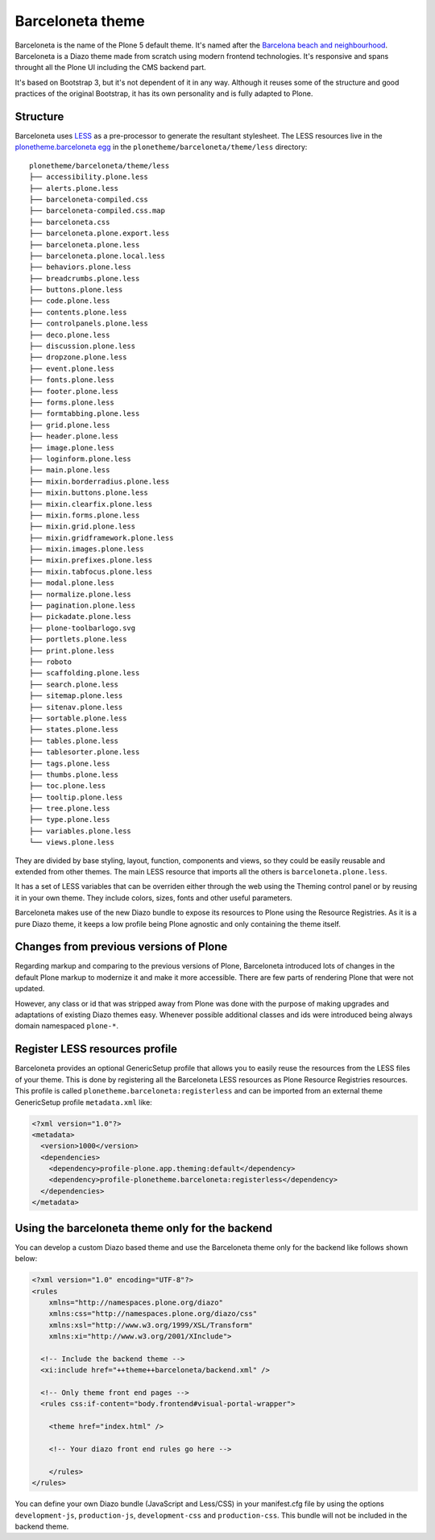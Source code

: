 =================
Barceloneta theme
=================

Barceloneta is the name of the Plone 5 default theme.
It's named after the `Barcelona beach and neighbourhood <https://en.wikipedia.org/wiki/La_Barceloneta,_Barcelona>`_.
Barceloneta is a Diazo theme made from scratch using modern frontend technologies.
It's responsive and spans throught all the Plone UI including the CMS backend part.

It's based on Bootstrap 3, but it's not dependent of it in any way.
Although it reuses some of the structure and good practices of the original Bootstrap, it has its own personality and is fully adapted to Plone.

Structure
---------

Barceloneta uses `LESS <http://lesscss.org/>`_ as a pre-processor to generate the resultant stylesheet.
The LESS resources live in the `plonetheme.barceloneta egg <https://github.com/plone/plonetheme.barceloneta/tree/master/plonetheme/barceloneta/theme/less>`_ in the ``plonetheme/barceloneta/theme/less`` directory::

    plonetheme/barceloneta/theme/less
    ├── accessibility.plone.less
    ├── alerts.plone.less
    ├── barceloneta-compiled.css
    ├── barceloneta-compiled.css.map
    ├── barceloneta.css
    ├── barceloneta.plone.export.less
    ├── barceloneta.plone.less
    ├── barceloneta.plone.local.less
    ├── behaviors.plone.less
    ├── breadcrumbs.plone.less
    ├── buttons.plone.less
    ├── code.plone.less
    ├── contents.plone.less
    ├── controlpanels.plone.less
    ├── deco.plone.less
    ├── discussion.plone.less
    ├── dropzone.plone.less
    ├── event.plone.less
    ├── fonts.plone.less
    ├── footer.plone.less
    ├── forms.plone.less
    ├── formtabbing.plone.less
    ├── grid.plone.less
    ├── header.plone.less
    ├── image.plone.less
    ├── loginform.plone.less
    ├── main.plone.less
    ├── mixin.borderradius.plone.less
    ├── mixin.buttons.plone.less
    ├── mixin.clearfix.plone.less
    ├── mixin.forms.plone.less
    ├── mixin.grid.plone.less
    ├── mixin.gridframework.plone.less
    ├── mixin.images.plone.less
    ├── mixin.prefixes.plone.less
    ├── mixin.tabfocus.plone.less
    ├── modal.plone.less
    ├── normalize.plone.less
    ├── pagination.plone.less
    ├── pickadate.plone.less
    ├── plone-toolbarlogo.svg
    ├── portlets.plone.less
    ├── print.plone.less
    ├── roboto
    ├── scaffolding.plone.less
    ├── search.plone.less
    ├── sitemap.plone.less
    ├── sitenav.plone.less
    ├── sortable.plone.less
    ├── states.plone.less
    ├── tables.plone.less
    ├── tablesorter.plone.less
    ├── tags.plone.less
    ├── thumbs.plone.less
    ├── toc.plone.less
    ├── tooltip.plone.less
    ├── tree.plone.less
    ├── type.plone.less
    ├── variables.plone.less
    └── views.plone.less

They are divided by base styling, layout, function, components and views, so they could be easily reusable and extended from other themes.
The main LESS resource that imports all the others is ``barceloneta.plone.less``.

It has a set of LESS variables that can be overriden either through the web using the Theming control panel or by reusing it in your own theme.
They include colors, sizes, fonts and other useful parameters.

Barceloneta makes use of the new Diazo bundle to expose its resources to Plone using the Resource Registries.
As it is a pure Diazo theme, it keeps a low profile being Plone agnostic and only containing the theme itself.

Changes from previous versions of Plone
---------------------------------------

Regarding markup and comparing to the previous versions of Plone, Barceloneta introduced lots of changes in the default Plone markup to modernize it and make it more accessible.
There are few parts of rendering Plone that were not updated.

However, any class or id that was stripped away from Plone was done with the purpose of making upgrades and adaptations of existing Diazo themes easy.
Whenever possible additional classes and ids were introduced being always domain namespaced ``plone-*``.

Register LESS resources profile
-------------------------------

Barceloneta provides an optional GenericSetup profile that allows you to easily reuse the resources from the LESS files of your theme.
This is done by registering all the Barceloneta LESS resources as Plone Resource Registries resources.
This profile is called ``plonetheme.barceloneta:registerless`` and can be imported from an external theme GenericSetup profile ``metadata.xml`` like:

.. code-block:: xml

    <?xml version="1.0"?>
    <metadata>
      <version>1000</version>
      <dependencies>
        <dependency>profile-plone.app.theming:default</dependency>
        <dependency>profile-plonetheme.barceloneta:registerless</dependency>
      </dependencies>
    </metadata>


Using the barceloneta theme only for the backend
------------------------------------------------

You can develop a custom Diazo based theme and use the Barceloneta theme only for the backend like follows shown below:

.. code-block:: xml

    <?xml version="1.0" encoding="UTF-8"?>
    <rules
        xmlns="http://namespaces.plone.org/diazo"
        xmlns:css="http://namespaces.plone.org/diazo/css"
        xmlns:xsl="http://www.w3.org/1999/XSL/Transform"
        xmlns:xi="http://www.w3.org/2001/XInclude">

      <!-- Include the backend theme -->
      <xi:include href="++theme++barceloneta/backend.xml" />

      <!-- Only theme front end pages -->
      <rules css:if-content="body.frontend#visual-portal-wrapper">

        <theme href="index.html" />

        <!-- Your diazo front end rules go here -->

        </rules>
    </rules>

You can define your own Diazo bundle (JavaScript and Less/CSS) in your manifest.cfg file by using the options ``development-js``, ``production-js``, ``development-css`` and ``production-css``. This bundle will not be included in the backend theme.
